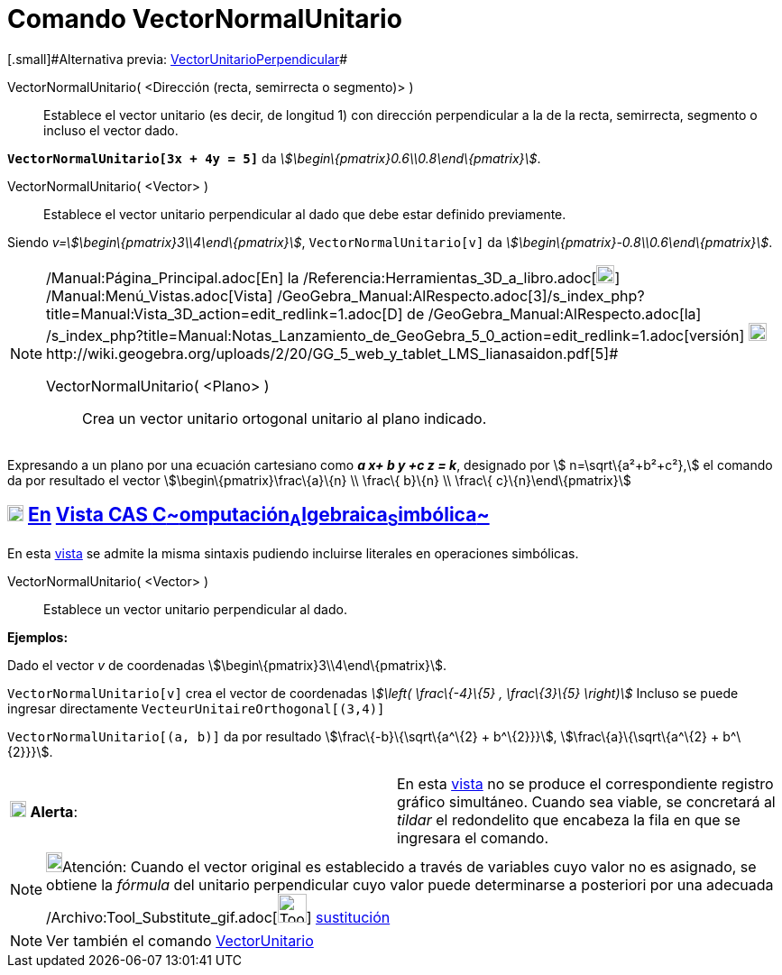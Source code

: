= Comando VectorNormalUnitario
:page-en: commands/UnitPerpendicularVector_Command
ifdef::env-github[:imagesdir: /es/modules/ROOT/assets/images]

[.small]#[.small]#Alternativa previa: xref:/commands/VectorUnitarioPerpendicular.adoc[VectorUnitarioPerpendicular]##

VectorNormalUnitario( <Dirección (recta, semirrecta o segmento)> )::
  Establece el vector unitario (es decir, de longitud 1) con dirección perpendicular a la de la recta, semirrecta,
  segmento o incluso el vector dado.

[EXAMPLE]
====

*`++VectorNormalUnitario[3x + 4y = 5]++`* da _stem:[\begin\{pmatrix}0.6\\0.8\end\{pmatrix}]_.

====

VectorNormalUnitario( <Vector> )::
  Establece el vector unitario perpendicular al dado que debe estar definido previamente.

[EXAMPLE]
====

Siendo _v=stem:[\begin\{pmatrix}3\\4\end\{pmatrix}]_, `++VectorNormalUnitario[v]++` da
_stem:[\begin\{pmatrix}-0.8\\0.6\end\{pmatrix}]_.

====

[NOTE]
====

[.small]#http://wiki.geogebra.org/uploads/2/20/GG_5_web_y_tablet_LMS_lianasaidon.pdf[image:20px-GGb5.png[GGb5.png,width=20,height=18]]
/Manual:Página_Principal.adoc[En] la /Referencia:Herramientas_3D_a_libro.adoc[image:20px-Menu_view_graphics3D.png[Menu
view graphics3D.png,width=20,height=20]] /Manual:Menú_Vistas.adoc[Vista]
/GeoGebra_Manual:AlRespecto.adoc[3]/s_index_php?title=Manual:Vista_3D_action=edit_redlink=1.adoc[[.kcode]#D#] de
/GeoGebra_Manual:AlRespecto.adoc[la]
/s_index_php?title=Manual:Notas_Lanzamiento_de_GeoGebra_5_0_action=edit_redlink=1.adoc[versión]
http://wiki.geogebra.org/uploads/a/a4/Gu%C3%ADa_Tablets%25Win_8_.pdf[image:20px-View-graphics3D24.png[View-graphics3D24.png,width=20,height=20]]http://wiki.geogebra.org/uploads/2/20/GG_5_web_y_tablet_LMS_lianasaidon.pdf[5]#

VectorNormalUnitario( <Plano> )::
  Crea un vector unitario ortogonal unitario al plano indicado.

====

[EXAMPLE]
====

Expresando a un plano por una ecuación cartesiano como *_a x+ b y +c z = k_*, designado por stem:[ n=\sqrt\{a²+b²+c²},]
el comando da por resultado el vector stem:[\begin\{pmatrix}\frac\{a}\{n} \\ \frac\{ b}\{n} \\ \frac\{
c}\{n}\end\{pmatrix}]

====

== xref:/Vista_CAS.adoc[image:18px-Menu_view_cas.svg.png[Menu view cas.svg,width=18,height=18]] xref:/commands/Comandos_Específicos_CAS_(Cálculo_Avanzado).adoc[En] xref:/Vista_CAS.adoc[Vista CAS **C**~[.small]#omputación#~**A**~[.small]#lgebraica#~**S**~[.small]#imbólica#~]

En esta xref:/Vista_CAS.adoc[vista] se admite la misma sintaxis pudiendo incluirse literales en operaciones simbólicas.

VectorNormalUnitario( <Vector> )::
  Establece un vector unitario perpendicular al dado.

[EXAMPLE]
====

*Ejemplos:*

Dado el vector _v_ de coordenadas stem:[\begin\{pmatrix}3\\4\end\{pmatrix}].

`++VectorNormalUnitario[v]++` crea el vector de coordenadas _stem:[\left( \frac\{-4}\{5} , \frac\{3}\{5} \right)]_
Incluso se puede ingresar directamente `++VecteurUnitaireOrthogonal[(3,4)]++`

`++VectorNormalUnitario[(a, b)]++` da por resultado stem:[\frac\{-b}\{\sqrt\{a^\{2} + b^\{2}}}],
stem:[\frac\{a}\{\sqrt\{a^\{2} + b^\{2}}}].

====

[cols=",",]
|===
|image:18px-Attention.png[Alerta,title="Alerta",width=18,height=18] *Alerta*: |En esta xref:/Vista_CAS.adoc[vista] no se
produce el correspondiente registro gráfico simultáneo. Cuando sea viable, se concretará al _tildar_ el redondelito que
encabeza la fila en que se ingresara el comando.
|===

[NOTE]
====

image:18px-Bulbgraph.png[Bulbgraph.png,width=18,height=22]Atención: Cuando el vector original es establecido a través de
variables cuyo valor no es asignado, se obtiene la _fórmula_ del unitario perpendicular cuyo valor puede determinarse a
posteriori por una adecuada /Archivo:Tool_Substitute_gif.adoc[image:Tool_Substitute.gif[Tool
Substitute.gif,width=32,height=32]] xref:/tools/Sustituye.adoc[sustitución]

====

[NOTE]
====

Ver también el comando xref:/commands/VectorUnitario.adoc[VectorUnitario]
====
